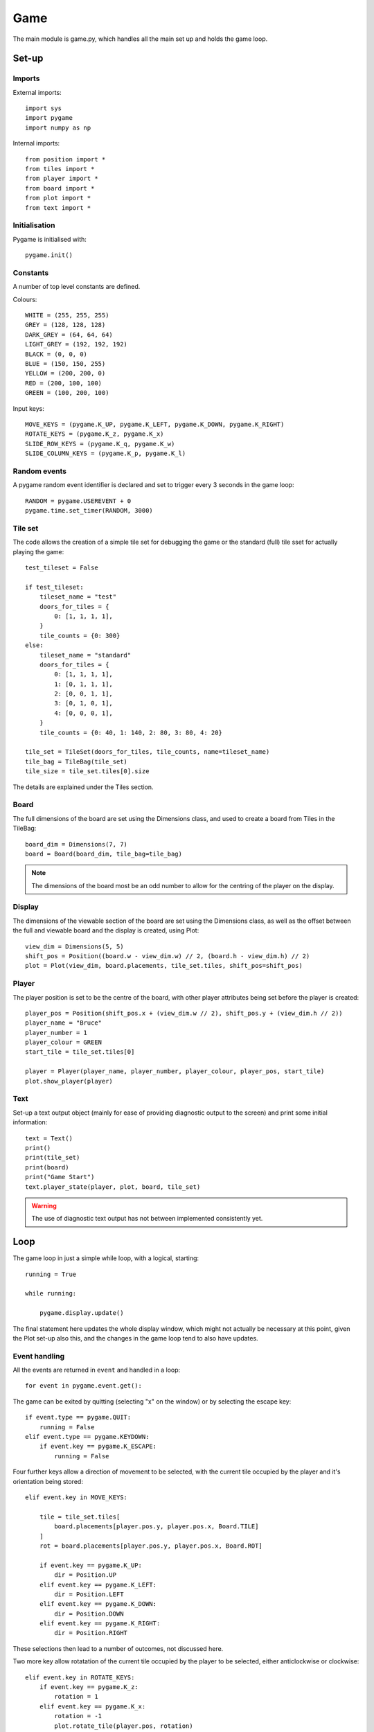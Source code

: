 Game
====

The main module is game.py, which handles all the main set up 
and holds the game loop.

Set-up
------

Imports
^^^^^^^

External imports::

    import sys
    import pygame
    import numpy as np

Internal imports::

    from position import *
    from tiles import *
    from player import *
    from board import *
    from plot import *
    from text import *

Initialisation
^^^^^^^^^^^^^^

Pygame is initialised with::

    pygame.init()

Constants
^^^^^^^^^

A number of top level constants are defined.

Colours::
    
    WHITE = (255, 255, 255)
    GREY = (128, 128, 128)
    DARK_GREY = (64, 64, 64)
    LIGHT_GREY = (192, 192, 192)
    BLACK = (0, 0, 0)
    BLUE = (150, 150, 255)
    YELLOW = (200, 200, 0)
    RED = (200, 100, 100)
    GREEN = (100, 200, 100)

Input keys::

    MOVE_KEYS = (pygame.K_UP, pygame.K_LEFT, pygame.K_DOWN, pygame.K_RIGHT)
    ROTATE_KEYS = (pygame.K_z, pygame.K_x)
    SLIDE_ROW_KEYS = (pygame.K_q, pygame.K_w)
    SLIDE_COLUMN_KEYS = (pygame.K_p, pygame.K_l)

Random events
^^^^^^^^^^^^^

A pygame random event identifier is declared
and set to trigger every 3 seconds in the game loop::

    RANDOM = pygame.USEREVENT + 0
    pygame.time.set_timer(RANDOM, 3000)

Tile set
^^^^^^^^

The code allows the creation of a simple tile set for debugging the game
or the standard (full) tile sset for actually playing the game::

    test_tileset = False

    if test_tileset:
        tileset_name = "test"
        doors_for_tiles = {
            0: [1, 1, 1, 1],
        }
        tile_counts = {0: 300}
    else:
        tileset_name = "standard"
        doors_for_tiles = {
            0: [1, 1, 1, 1],
            1: [0, 1, 1, 1],
            2: [0, 0, 1, 1],
            3: [0, 1, 0, 1],
            4: [0, 0, 0, 1],
        }
        tile_counts = {0: 40, 1: 140, 2: 80, 3: 80, 4: 20}

    tile_set = TileSet(doors_for_tiles, tile_counts, name=tileset_name)
    tile_bag = TileBag(tile_set)
    tile_size = tile_set.tiles[0].size

The details are explained under the Tiles section.

Board
^^^^^

The full dimensions of the board are set using the Dimensions class,
and used to create a board from Tiles in the TileBag::

    board_dim = Dimensions(7, 7)
    board = Board(board_dim, tile_bag=tile_bag)

.. note:: The dimensions of the board most be an odd number
    to allow for the centring of the player on the display.


Display
^^^^^^^

The dimensions of the viewable section of the board are set 
using the Dimensions class, 
as well as the offset between the full and viewable board
and the display is created, using Plot::

    view_dim = Dimensions(5, 5)
    shift_pos = Position((board.w - view_dim.w) // 2, (board.h - view_dim.h) // 2)
    plot = Plot(view_dim, board.placements, tile_set.tiles, shift_pos=shift_pos)

Player
^^^^^^

The player position is set to be the centre of the board, 
with other player attributes being set 
before the player is created::

    player_pos = Position(shift_pos.x + (view_dim.w // 2), shift_pos.y + (view_dim.h // 2))
    player_name = "Bruce"
    player_number = 1
    player_colour = GREEN
    start_tile = tile_set.tiles[0]

    player = Player(player_name, player_number, player_colour, player_pos, start_tile)
    plot.show_player(player)

Text
^^^^

Set-up a text output object
(mainly for ease of providing diagnostic output to the screen)
and print some initial information::

    text = Text()
    print()
    print(tile_set)
    print(board)
    print("Game Start")
    text.player_state(player, plot, board, tile_set)

.. warning:: The use of diagnostic text output has not between
    implemented consistently yet.

Loop
----

The game loop in just a simple while loop, with a logical, starting::

    running = True
    
    while running:

        pygame.display.update()

The final statement here updates the whole display window,
which might not actually be necessary at this point, 
given the Plot set-up also this, and the changes in the game
loop tend to also have updates.

Event handling
^^^^^^^^^^^^^^

All the events are returned in ``event`` and handled in a loop::

    for event in pygame.event.get():

The game can be exited by quitting (selecting "x" on the window)
or by selecting the escape key::

    if event.type == pygame.QUIT:
        running = False
    elif event.type == pygame.KEYDOWN:
        if event.key == pygame.K_ESCAPE:
            running = False

Four further keys allow a direction of movement to be selected, 
with the current tile occupied by the player
and it's orientation being stored::

    elif event.key in MOVE_KEYS:

        tile = tile_set.tiles[
            board.placements[player.pos.y, player.pos.x, Board.TILE]
        ]
        rot = board.placements[player.pos.y, player.pos.x, Board.ROT]

        if event.key == pygame.K_UP:
            dir = Position.UP
        elif event.key == pygame.K_LEFT:
            dir = Position.LEFT
        elif event.key == pygame.K_DOWN:
            dir = Position.DOWN
        elif event.key == pygame.K_RIGHT:
            dir = Position.RIGHT

These selections then lead to a number of outcomes, not discussed here.

Two more key allow rotatation of the current tile occupied by the player
to be selected, either anticlockwise or clockwise::

    elif event.key in ROTATE_KEYS:
        if event.key == pygame.K_z:
            rotation = 1
        elif event.key == pygame.K_x:
            rotation = -1
            plot.rotate_tile(player.pos, rotation)
            board.rotate_tile(player.pos, rotation)  

Again, these selections then lead to a number of outcomes, not discussed here.

The last type of event is random (i.e. not initiated by the player),
which may lead to further random choices::

    elif event.type == RANDOM:
        random_event = random.choice([0])
        if random_event == 0:
            dir = random.choice(Position.DIRECTIONS)
            if dir == Position.RIGHT or dir == Position.LEFT:
                row = random.choice(range(board.w))

In this example, the choice is to slide a row or column,
with the second cloice determining the direction
and the third choice determining which row (in this case).

.. note:: At present the only random event implemented is to 
    slide a row or column.

Exit
----

Once the game loop is exited by setting ``running = False``,
a clean exit is handled with::

    pygame.quit()
    sys.exit()


    pygame.display.update()